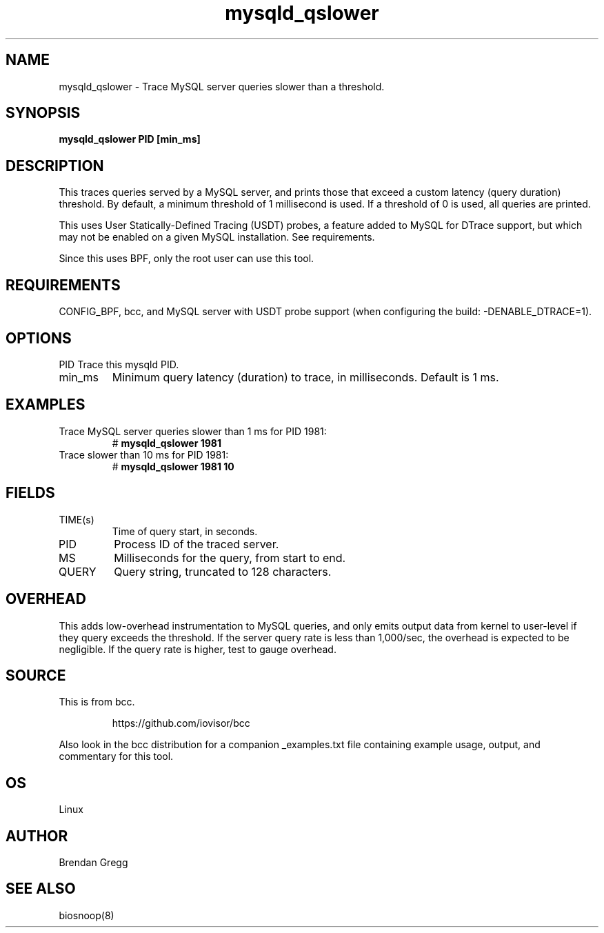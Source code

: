 .TH mysqld_qslower 8  "2016-08-01" "USER COMMANDS"
.SH NAME
mysqld_qslower \- Trace MySQL server queries slower than a threshold.
.SH SYNOPSIS
.B mysqld_qslower PID [min_ms]
.SH DESCRIPTION
This traces queries served by a MySQL server, and prints those that exceed a
custom latency (query duration) threshold. By default, a minimum threshold of 1
millisecond is used. If a threshold of 0 is used, all queries are printed.

This uses User Statically-Defined Tracing (USDT) probes, a feature added to
MySQL for DTrace support, but which may not be enabled on a given MySQL
installation. See requirements.

Since this uses BPF, only the root user can use this tool.
.SH REQUIREMENTS
CONFIG_BPF, bcc, and MySQL server with USDT probe support (when configuring
the build: \-DENABLE_DTRACE=1).
.SH OPTIONS
PID
Trace this mysqld PID.
.TP
min_ms
Minimum query latency (duration) to trace, in milliseconds. Default is 1 ms.
.SH EXAMPLES
.TP
Trace MySQL server queries slower than 1 ms for PID 1981:
#
.B mysqld_qslower 1981
.TP
Trace slower than 10 ms for PID 1981:
#
.B mysqld_qslower 1981 10
.SH FIELDS
.TP
TIME(s)
Time of query start, in seconds.
.TP
PID
Process ID of the traced server.
.TP
MS
Milliseconds for the query, from start to end.
.TP
QUERY
Query string, truncated to 128 characters.
.SH OVERHEAD
This adds low-overhead instrumentation to MySQL queries, and only emits output
data from kernel to user-level if they query exceeds the threshold. If the
server query rate is less than 1,000/sec, the overhead is expected to be
negligible. If the query rate is higher, test to gauge overhead.
.SH SOURCE
This is from bcc.
.IP
https://github.com/iovisor/bcc
.PP
Also look in the bcc distribution for a companion _examples.txt file containing
example usage, output, and commentary for this tool.
.SH OS
Linux
.SH AUTHOR
Brendan Gregg
.SH SEE ALSO
biosnoop(8)

